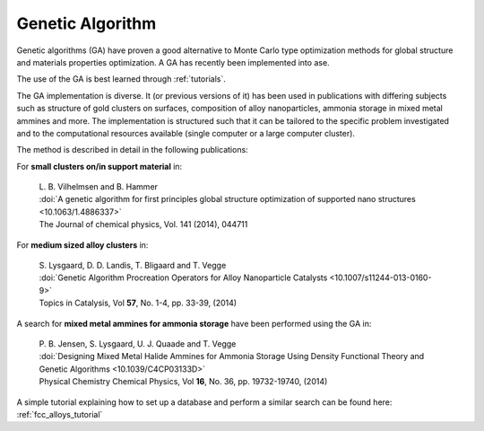 .. module:: ase.ga
   :synopsis: Genetic Algorithm Optimization

===================
 Genetic Algorithm
===================

Genetic algorithms (GA) have proven a good alternative to Monte Carlo
type optimization methods for global structure and materials properties optimization. A GA has
recently been implemented into ase.

The use of the GA is best learned through :ref:`tutorials`.

The GA implementation is diverse. It (or previous versions of it) has been used in publications with differing subjects such as structure of gold clusters on surfaces, composition of alloy nanoparticles, ammonia storage in mixed metal ammines and more. The implementation is structured such that it can be tailored to the specific problem investigated and to the computational resources available (single computer or a large computer cluster).
   
The method is described in detail in the following publications:

For **small clusters on/in support material** in:

   | L. B. Vilhelmsen and B. Hammer
   | :doi:`A genetic algorithm for first principles global structure optimization of supported nano structures <10.1063/1.4886337>`
   | The Journal of chemical physics, Vol. 141 (2014), 044711

For **medium sized alloy clusters** in:

   | S. Lysgaard, D. D. Landis, T. Bligaard and T. Vegge
   | :doi:`Genetic Algorithm Procreation Operators for Alloy Nanoparticle Catalysts <10.1007/s11244-013-0160-9>`
   | Topics in Catalysis, Vol **57**, No. 1-4, pp. 33-39, (2014)
   
A search for **mixed metal ammines for ammonia storage** have been performed
using the GA in:

   | P. B. Jensen, S. Lysgaard, U. J. Quaade and T. Vegge
   | :doi:`Designing Mixed Metal Halide Ammines for Ammonia Storage Using Density Functional Theory and Genetic Algorithms <10.1039/C4CP03133D>`
   | Physical Chemistry Chemical Physics, Vol **16**, No. 36, pp. 19732-19740, (2014)
   
A simple tutorial explaining how to set up a database and perform a
similar search can be found here: :ref:`fcc_alloys_tutorial`
